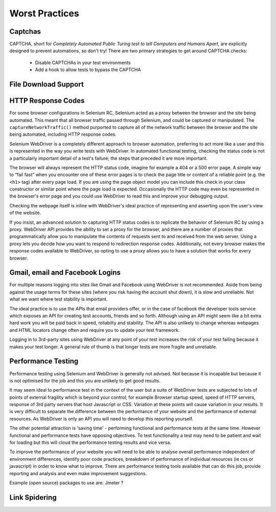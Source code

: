 Worst Practices
===============

Captchas
--------

CAPTCHA, short for *Completely Automated Public Turing test to tell
Computers and Humans Apart*, are explicitly designed to prevent
automations, so don't try!  There are two primary strategies to get
around CAPTCHA checks:

  * Disable CAPTCHAs in your test environments
  * Add a hook to allow tests to bypass the CAPTCHA

File Download Support
---------------------

HTTP Response Codes
-------------------

For some browser configurations in Selenium RC, Selenium acted as a
proxy between the browser and the site being automated.  This meant
that all browser traffic passed through Selenium, and could be
captured or manipulated.  The ``captureNetworkTraffic()`` method
purported to capture all of the network traffic between the browser
and the site being automated, including HTTP response codes.

Selenium WebDriver is a completely different approach to browser
automation, preferring to act more like a user and this is represented
in the way you write tests with WebDriver.  In automated functional
testing, checking the status code is not a particularly important
detail of a test's failure; the steps that preceded it are more
important.

The browser will always represent the HTTP status code, imagine for
example a 404 or a 500 error page.  A simple way to “fail fast” when
you encounter one of these error pages is to check the page title or
content of a reliable point (e.g. the ``<h1>`` tag) after every page
load.  If you are using the page object model you can include this
check in your class constructor or similar point where the page load
is expected.  Occasionally the HTTP code may even be represented in
the browser's error page and you could use WebDriver to read this and
improve your debugging output.

Checking the webpage itself is inline with WebDriver's ideal practice
of representing and asserting upon the user's view of the website.

If you insist, an advanced solution to capturing HTTP status codes is
to replicate the behavior of Selenium RC by using a proxy.  WebDriver
API provides the ability to set a proxy for the browser, and there are
a number of proxies that programmatically allow you to manipulate the
contents of requests sent to and received from the web server.  Using
a proxy lets you decide how you want to respond to redirection
response codes.  Additionally, not every browser makes the response
codes available to WebDriver, so opting to use a proxy allows you to
have a solution that works for every browser.


Gmail, email and Facebook Logins
--------------------------------

For multiple reasons logging into sites like Gmail and Facebook using
WebDriver is not recommended. Aside from being against the usage terms
for these sites (where you risk having the account shut down), it is
slow and unreliable. Not what we want where test stability is
important.

The ideal practice is to use the APIs that email providers offer, or
in the case of facebook the developer tools service which exposes an
API for creating test accounts, friends and so forth. Although using
an API might seem like a bit extra hard work you will be paid back in
speed, reliabilty and stability. The API is also unlikely to change
whereas webpages and HTML locators change often and require you to
update your test framework.

Logging in to 3rd-party sites using WebDriver at any point of your
test increases the risk of your test failing because it makes your
test longer. A general rule of thumb is that longer tests are more
fragile and unreliable.

Performance Testing
-------------------

Performance testing using Selenium and WebDriver is generally not
advised. Not because it is incapable but because it is not optimised
for the job and this you are unlikely to get good results.

It may seem ideal to performance test in the context of the user but a
suite of WebDriver tests are subjected to lots of points of external
fragility which is beyond your control; for example Browser startup
speed, speed of HTTP servers, response of 3rd party servers that host
Javascript or CSS. Variation at these points will cause variation in
your results. It is very difficult to separate the difference between
the performance of your website and the performance of external
resources. As WebDriver is only an API you will need to develop this
reporting yourself.

The other potential attraction is 'saving time' - performing
functional and performance tests at the same time. However functional
and performance tests have opposing objectives. To test functionality
a test may need to be patient and wait for loading but this will cloud
the performance testing results and vice versa.

To improve the performance of your website you will need to be able to
analyse overall performance independent of environment differences,
identify poor code practices, breakdown of performance of individual
resources (ie css or javascript) in order to know what to
improve. There are performance testing tools available that can do
this job, provide reporting and analysis and even make improvement
suggestions.

Example (open source) packages to use are: Jmeter ?

Link Spidering
--------------
